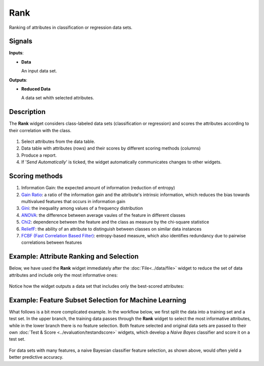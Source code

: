 Rank
====

.. figure:: icons/rank.png

Ranking of attributes in classification or regression data sets.

Signals
-------

**Inputs**:

-  **Data**

   An input data set.

**Outputs**:

-  **Reduced Data**

   A data set whith selected attributes.

Description
-----------

The **Rank** widget considers class-labeled data sets (classification or
regression) and scores the attributes according to their correlation
with the class.

.. figure:: images/Rank-stamped.png

1. Select attributes from the data table.
2. Data table with attributes (rows) and their scores by different
   scoring methods (columns)
3. Produce a report. 
4. If '*Send Automatically*' is ticked, the widget automatically
   communicates changes to other widgets.

Scoring methods
---------------

1. Information Gain: the expected amount of information (reduction of entropy)
2. `Gain Ratio <https://en.wikipedia.org/wiki/Information_gain_ratio>`_: a ratio of the information gain and the attribute's intrinsic information, which reduces the bias towards multivalued features that occurs in information gain
3. `Gini <https://en.wikipedia.org/wiki/Gini_coefficient>`_: the inequality among values of a frequency distribution
4. `ANOVA <https://en.wikipedia.org/wiki/One-way_analysis_of_variance>`_: the difference between average vaules of the feature in different classes
5. `Chi2 <https://en.wikipedia.org/wiki/Chi-squared_distribution>`_: dependence between the feature and the class as measure by the chi-square statistice
6. `ReliefF <https://en.wikipedia.org/wiki/Relief_(feature_selection)>`_: the ability of an attribute to distinguish between classes on similar data instances
7. `FCBF (Fast Correlation Based Filter) <https://www.aaai.org/Papers/ICML/2003/ICML03-111.pdf>`_: entropy-based measure, which also identifies redundancy due to pairwise correlations between features

Example: Attribute Ranking and Selection
----------------------------------------

Below,  we have used the **Rank** widget immediately after the :doc:`File<../data/file>`
widget to reduce the set of data attributes and include only the most
informative ones:

.. figure:: images/Rank-Select-Schema.png

Notice how the widget outputs a data set that includes only the
best-scored attributes:

.. figure:: images/Rank-Select-Widgets.png

Example: Feature Subset Selection for Machine Learning
------------------------------------------------------

What follows is a bit more complicated example. In the workflow below, we
first split the data into a training set and a test set. In the upper branch, the
training data passes through the **Rank** widget to select the most
informative attributes, while in the lower branch there is no feature
selection. Both feature selected and original data sets are passed to
their own :doc:`Test & Score <../evaluation/testandscore>` widgets, which develop a *Naive Bayes*
classifier and score it on a test set.

.. figure:: images/Rank-and-Test.png

For data sets with many features, a naive Bayesian classifier feature
selection, as shown above, would often yield a better predictive
accuracy.
